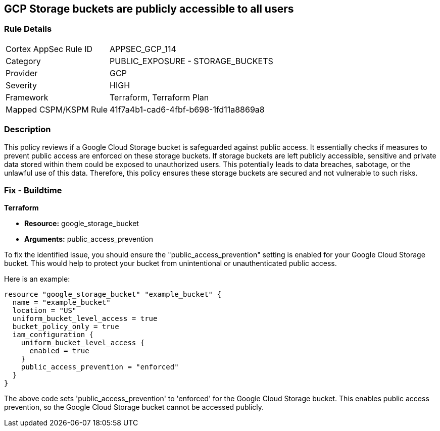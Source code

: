 == GCP Storage buckets are publicly accessible to all users

=== Rule Details

[cols="1,2"]
|===
|Cortex AppSec Rule ID |APPSEC_GCP_114
|Category |PUBLIC_EXPOSURE - STORAGE_BUCKETS
|Provider |GCP
|Severity |HIGH
|Framework |Terraform, Terraform Plan
|Mapped CSPM/KSPM Rule |41f7a4b1-cad6-4fbf-b698-1fd11a8869a8
|===


=== Description

This policy reviews if a Google Cloud Storage bucket is safeguarded against public access. It essentially checks if measures to prevent public access are enforced on these storage buckets. If storage buckets are left publicly accessible, sensitive and private data stored within them could be exposed to unauthorized users. This potentially leads to data breaches, sabotage, or the unlawful use of this data. Therefore, this policy ensures these storage buckets are secured and not vulnerable to such risks.

=== Fix - Buildtime

*Terraform*

* *Resource:* google_storage_bucket
* *Arguments:* public_access_prevention

To fix the identified issue, you should ensure the "public_access_prevention" setting is enabled for your Google Cloud Storage bucket. This would help to protect your bucket from unintentional or unauthenticated public access. 

Here is an example:

[source,hcl]
----
resource "google_storage_bucket" "example_bucket" {
  name = "example_bucket"
  location = "US"
  uniform_bucket_level_access = true
  bucket_policy_only = true
  iam_configuration {
    uniform_bucket_level_access {
      enabled = true
    }
    public_access_prevention = "enforced"
  }
}
----

The above code sets 'public_access_prevention' to 'enforced' for the Google Cloud Storage bucket. This enables public access prevention, so the Google Cloud Storage bucket cannot be accessed publicly.

